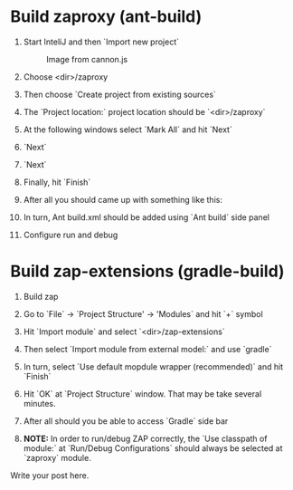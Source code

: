 #+BEGIN_COMMENT
.. title: Build ZAP with InteliJ
.. slug: build-zap-with-intelij
.. date: 2019-05-16 15:23:12 UTC+03:00
.. tags: zap-extension, guides
.. category: 
.. link: 
.. description: 
.. type: text

#+END_COMMENT

* Build zaproxy (ant-build) 
  1) Start InteliJ and then `Import new project` 
  
     #+CAPTION: Image from cannon.js
     #+ATTR_HTML: :alt cat/spider image :title Step 1 :align center :width 200
     [[../files/images/build-zap-extension-with-intelij/step_1.png]] 

  2) Choose <dir>/zaproxy
     [[../files/images/build-zap-extension-with-intelij/step_2.png]]

  3) Then choose `Create project from existing sources`
     [[../files/images/build-zap-extension-with-intelij/step_3.png]]

  4) The `Project location:` project location should be `<dir>/zaproxy`
     [[../files/images/build-zap-extension-with-intelij/step_4.png]]

  5) At the following windows select `Mark All` and hit `Next`

  6) `Next`
     [[../files/images/build-zap-extension-with-intelij/step_7.png]]

  7) `Next`
     [[../files/images/build-zap-extension-with-intelij/step_8.png]]

  8) Finally, hit `Finish`
     [[../files/images/build-zap-extension-with-intelij/step_9.png]]
     
  9) After all you should came up with something like this:
     [[../files/images/build-zap-extension-with-intelij/step_10.png]]

  10) In turn, Ant build.xml should be added using `Ant build` side panel
      [[../files/images/build-zap-extension-with-intelij/step_11.png]]

  11) Configure run and debug 
      [[../files/images/build-zap-extension-with-intelij/step_12.png]]
     
* Build zap-extensions (gradle-build)

  1) Build zap
  2) Go to `File` -> `Project Structure' -> 'Modules` and hit `+` symbol
     [[../files/images/build-zap-extension-with-intelij/step_ext_2.png]]
  3) Hit `Import module` and select `<dir>/zap-extensions`
  4) Then select `Import module from external model:` and use `gradle`

     [[../files/images/build-zap-extension-with-intelij/step_ext_4.png]]
  5) In turn, select `Use default mopdule wrapper (recommended)` and hit `Finish` 
     [[../files/images/build-zap-extension-with-intelij/step_ext_5.png]]
  6) Hit `OK` at `Project Structure` window. That may be take several minutes.
  7) After all should you be able to access `Gradle` side bar
     [[../files/images/build-zap-extension-with-intelij/step_ext_7.png]]
  8) **NOTE:** In order to run/debug ZAP correctly, the `Use classpath of module:` at `Run/Debug Configurations` should always be selected at `zaproxy` module.
     [[../files/images/build-zap-extension-with-intelij/step_ext_8.png]]
     
  
     
     

Write your post here.
